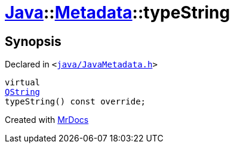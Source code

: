 [#Java-Metadata-typeString]
= xref:Java.adoc[Java]::xref:Java/Metadata.adoc[Metadata]::typeString
:relfileprefix: ../../
:mrdocs:


== Synopsis

Declared in `&lt;https://github.com/PrismLauncher/PrismLauncher/blob/develop/launcher/java/JavaMetadata.h#L39[java&sol;JavaMetadata&period;h]&gt;`

[source,cpp,subs="verbatim,replacements,macros,-callouts"]
----
virtual
xref:QString.adoc[QString]
typeString() const override;
----



[.small]#Created with https://www.mrdocs.com[MrDocs]#
